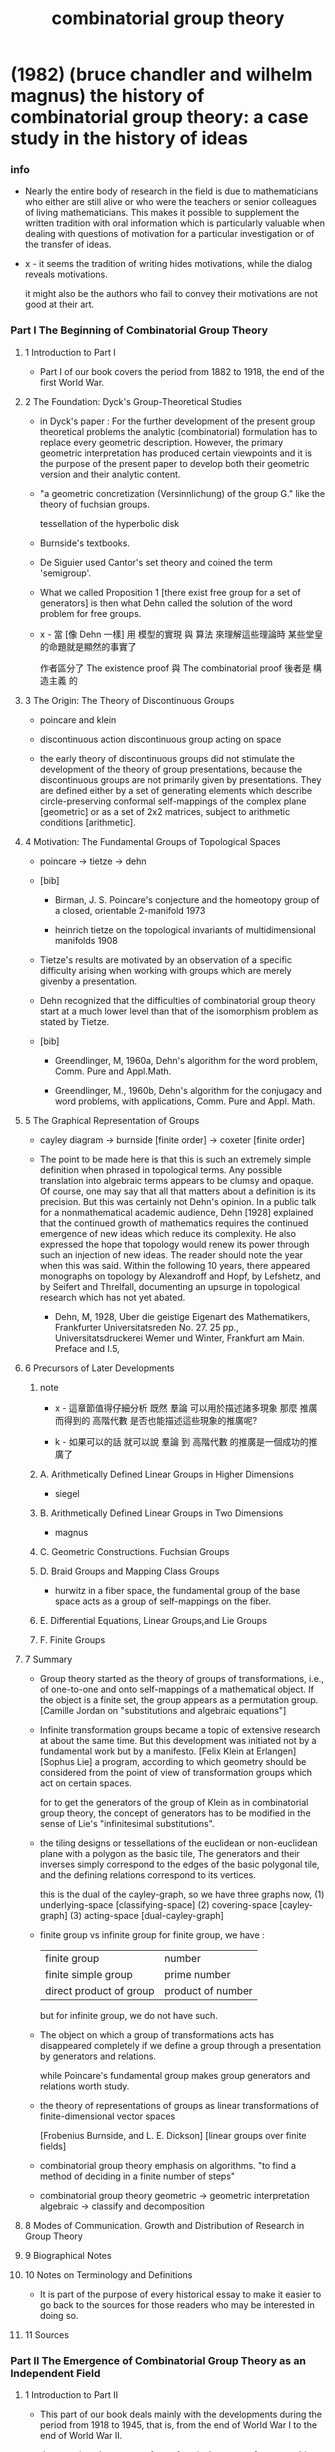 #+title: combinatorial group theory

* (1982) (bruce chandler and wilhelm magnus) the history of combinatorial group theory: a case study in the history of ideas

*** info

    - Nearly the entire body of research in the field
      is due to mathematicians who either are still alive
      or who were the teachers or senior colleagues of living mathematicians.
      This makes it possible to supplement the written tradition
      with oral information which is particularly valuable
      when dealing with questions of motivation
      for a particular investigation or of the transfer of ideas.

    - x -
      it seems the tradition of writing hides motivations,
      while the dialog reveals motivations.

      it might also be the authors who fail to convey their motivations
      are not good at their art.

*** Part I The Beginning of Combinatorial Group Theory

***** 1 Introduction to Part I

      - Part I of our book covers the period from 1882 to 1918,
        the end of the first World War.

***** 2 The Foundation: Dyck's Group-Theoretical Studies

      - in Dyck's paper :
        For the further development of the present group theoretical problems
        the analytic (combinatorial) formulation has to replace every geometric description.
        However, the primary geometric interpretation has produced certain viewpoints
        and it is the purpose of the present paper
        to develop both their geometric version and their analytic content.

      - "a geometric concretization (Versinnlichung) of the group G."
        like the theory of fuchsian groups.

        tessellation of the hyperbolic disk

      - Burnside's textbooks.

      - De Siguier used Cantor's set theory
        and coined the term 'semigroup'.

      - What we called Proposition 1
        [there exist free group for a set of generators]
        is then what Dehn called the solution of the word problem for free groups.

      - x -
        當 [像 Dehn 一樣]
        用 模型的實現 與 算法 來理解這些理論時
        某些堂皇的命題就是顯然的事實了

        作者區分了 The existence proof 與 The combinatorial proof
        後者是 構造主義 的

***** 3 The Origin: The Theory of Discontinuous Groups

      - poincare and klein

      - discontinuous action
        discontinuous group acting on space

      - the early theory of discontinuous groups did not stimulate
        the development of the theory of group presentations,
        because the discontinuous groups are not primarily given by presentations.
        They are defined either by a set of generating elements
        which describe circle-preserving conformal self-mappings of the complex plane [geometric]
        or as a set of 2x2 matrices, subject to arithmetic conditions [arithmetic].

***** 4 Motivation: The Fundamental Groups of Topological Spaces

      - poincare -> tietze -> dehn

      - [bib]

        - Birman, J. S.
          Poincare's conjecture and the homeotopy group of a closed, orientable 2-manifold
          1973

        - heinrich tietze
          on the topological invariants of multidimensional manifolds
          1908

      - Tietze's results are motivated by an observation of a specific difficulty
        arising when working with groups which are merely givenby a presentation.

      - Dehn recognized that the difficulties of combinatorial group theory
        start at a much lower level than that of the isomorphism problem as stated by Tietze.

      - [bib]

        - Greendlinger, M, 1960a,
          Dehn's algorithm for the word problem,
          Comm. Pure and Appl.Math.

        - Greendlinger, M., 1960b,
          Dehn's algorithm for the conjugacy and word problems, with applications,
          Comm. Pure and Appl. Math.

***** 5 The Graphical Representation of Groups

      - cayley diagram -> burnside [finite order] -> coxeter [finite order]

      - The point to be made here is that
        this is such an extremely simple definition
        when phrased in topological terms.
        Any possible translation into algebraic terms
        appears to be clumsy and opaque.
        Of course, one may say that
        all that matters about a definition is its precision.
        But this was certainly not Dehn's opinion.
        In a public talk for a nonmathematical academic audience,
        Dehn [1928] explained that the continued growth of mathematics
        requires the continued emergence of new ideas which reduce its complexity.
        He also expressed the hope that
        topology would renew its power through such an injection of new ideas.
        The reader should note the year when this was said.
        Within the following 10 years,
        there appeared monographs on topology by
        Alexandroff and Hopf,
        by Lefshetz, and by Seifert and Threlfall,
        documenting an upsurge in topological research which has not yet abated.

        - Dehn, M, 1928,
          Uber die geistige Eigenart des Mathematikers,
          Frankfurter Universitatsreden No. 27. 25 pp.,
          Universitatsdruckerei Wemer und Winter, Frankfurt am Main.
          Preface and I.5,

***** 6 Precursors of Later Developments

******* note

        - x -
          這章節值得仔細分析
          既然 羣論 可以用於描述諸多現象
          那麼 推廣而得到的 高階代數 是否也能描述這些現象的推廣呢?

        - k -
          如果可以的話
          就可以說 羣論 到 高階代數 的推廣是一個成功的推廣了

******* A. Arithmetically Defined Linear Groups in Higher Dimensions

        - siegel

******* B. Arithmetically Defined Linear Groups in Two Dimensions

        - magnus

******* C. Geometric Constructions. Fuchsian Groups

******* D. Braid Groups and Mapping Class Groups

        - hurwitz
          in a fiber space, the fundamental group of the base space
          acts as a group of self-mappings on the fiber.

******* E. Differential Equations, Linear Groups,and Lie Groups

******* F. Finite Groups

***** 7 Summary

      - Group theory started as the theory of groups of transformations,
        i.e., of one-to-one and onto self-mappings of a mathematical object.
        If the object is a finite set, the group appears as a permutation group.
        [Camille Jordan on "substitutions and algebraic equations"]

      - Infinite transformation groups
        became a topic of extensive research at about the same time.
        But this development was initiated not by a fundamental work but by a manifesto.
        [Felix Klein at Erlangen]
        [Sophus Lie]
        a program, according to which
        geometry should be considered from the point of view
        of transformation groups which act on certain spaces.

        for to get the generators of the group of Klein as in combinatorial group theory,
        the concept of generators has to be modified
        in the sense of Lie's "infinitesimal substitutions".

      - the tiling designs or tessellations
        of the euclidean or non-euclidean plane
        with a polygon as the basic tile,
        The generators and their inverses
        simply correspond to the edges of the basic polygonal tile,
        and the defining relations correspond to its vertices.

        this is the dual of the cayley-graph,
        so we have three graphs now,
        (1) underlying-space [classifying-space]
        (2) covering-space [cayley-graph]
        (3) acting-space [dual-cayley-graph]

      - finite group vs infinite group
        for finite group, we have :
        | finite group            | number            |
        | finite simple group     | prime number      |
        | direct product of group | product of number |
        but for infinite group, we do not have such.

      - The object on which a group of transformations acts
        has disappeared completely
        if we define a group through a presentation by generators and relations.

        while Poincare's fundamental group
        makes group generators and relations worth study.

      - the theory of representations of groups
        as linear transformations of finite-dimensional vector spaces

        [Frobenius Burnside, and L. E. Dickson]
        [linear groups over finite fields]

      - combinatorial group theory emphasis on algorithms.
        "to find a method of deciding in a finite number of steps"

      - combinatorial group theory
        geometric -> geometric interpretation
        algebraic -> classify and decomposition

***** 8 Modes of Communication. Growth and Distribution of Research in Group Theory

***** 9 Biographical Notes

***** 10 Notes on Terminology and Definitions

      - It is part of the purpose of every historical essay
        to make it easier to go back to the sources for those readers
        who may be interested in doing so.

***** 11 Sources

*** Part II The Emergence of Combinatorial Group Theory as an Independent Field

***** 1 Introduction to Part II

      - This part of our book deals mainly with the developments during the period
        from 1918 to 1945, that is, from the end of World War I
        to the end of World War II.

      - the mapping class group of a surface
        is the group of automorphisms
        of the fundamental group of the surface.

        - x -
          how about mapping-class-group with fixed boundary?

***** 2 Free Groups and Their Automorphisms

      - Nielsen
        Hopf
        McCool

      - [bib]

        - McCool, J., 1974,
          A presentation of the automorphism group of a free group of finite rank

        - McCool, J. 1975a,
          On Nielsen's presentation of the automorphism group of a free group

        - McCool, J., 1975b,
          Some finitely presented subgroups of the automorphism group of a freegroup

***** 3 The Reidemeister-Schreier Method

***** 4 Free Products and Free Products with Amalgamations

***** 5 One-Relator Groups

***** 6 Metabelian Groups and Related Topics

***** 7 Commutator Calculus and the Lower Central Series

***** 8 Varieties of Groups

***** 9 Topological Properties of Groups and Group Extensions

      - this may be described as
        a method of associating a topological cell complex
        with the group and deriving results about the group from this association.

      - it was shown that
        the association of cell complexes and groups
        leads to a purely algebraicde finition of homology and cohomology groups
        belonging to any given group G which are invariants of G.

***** 10 Notes on Special Groups

***** 11 Postscript: The Impact of Mathematical Logic

***** 12 Modes of Communication

***** 13 Geographical Distribution of Research and Effects of Migration

***** 14 Organization of Knowledge

* (1989) (daniel cohen) combinatorial group theory: a topological approach

*** info

    - the author, daniel cohen, is influenced by
      ralph fox, hanna neumann and roger lyndon.

*** 1 combinatorial group theory

***** 1.1 free groups

***** 1.2 generators and relators

***** 1.3 free products

***** 1.4 pushouts and amalgamated free products

***** 1.5 hnn extensions

*** 2 spaces and their paths

***** 2.1 some point-set topology

***** 2.2 paths and homotopies

*** 3 groupoids

***** 3.1 groupoids

***** 3.2 direct limits

*** 4 the fundamental groupoid and the fundamental group

***** 4.1 the fundamental groupoid and the fundamental group

***** 4.2 van kampen's theorem

***** 4.3 covering spaces

***** 4.4 the circle and the complex plane

***** 4.5 joins and weak joins

*** 5 complexes

***** 5.1 graphs

***** 5.2 complexes and their fundamental groups

***** 5.3 free groups and their automorphisms

***** 5.4 coverings of complexes

***** 5.5 subdivisions

***** 5.6 geometric realisations

*** 6 coverings of spaces and complexes

*** 7 coverings and group theory

*** 8 bass-serre theory

***** 8.1 trees and free groups

***** 8.2 nielsen's method

***** 8.3 graphs of groups

***** 8.4 the structure theorems

***** 8.5 applications of the structure theorems

***** 8.6 construction of trees

*** 9 decision problems

***** 9.1 decision problems in general

***** 9.2 some easy decision problems in groups

***** 9.3 the word problem

***** 9.4 modular machines and unsolvable word problems

***** 9.5 some other unsolvable problems

***** 9.6 higman's embedding theorem

***** 9.7 groups with one relator

*** 10 further topics

***** 10.1 small cancellation theory

***** 10.2 other topics

* (1993) two-dimensional homotopy and combinatorial group theory

* (2008) (dmitry kozlov) combinatorial algebraic topology

* (2005) the geometry of the word problem for finitely generated groups

*** (Noel Brady) Dehn Functions and Non-Positive Curvature

*** (Tim Riley) Filling Functions

***** Introduction

      - Group action
      - word metric
      - Cayley graph
      - Cayley 2-complex
      - Asymptotic cones
      - Filling functions

***** 1 Filling Functions

******* 1.1 Van Kampen diagrams

        - (cayley-2-complex x) :=
          (universal-covering presentation-2-complex x)

        - van Kampen diagram of (= w identity)

******* 1.2 Filling functions via van Kampen diagrams

        - for a van Kampen diagram we can define :
          area
          intrinsic diameter
          extrinsic diameter
          gallery length
          filling length
          DGL

        - A shelling of ∆
          is a combinatorial null-homotopy of ∆
          down to its base vertex.
          [note about the concept of "combinatorial homotopy"]

******* 1.3 Example: combable groups

******* 1.4 Filling functions interpreted algebraically

******* 1.5 Filling functions interpreted computationally

******* 1.6 Filling functions for Riemannian manifolds

******* 1.7 Quasi-isometry invariance

***** 2 Relationships Between Filling Functions

******* 2.1 The Double Exponential Theorem

******* 2.2 Filling length and duality of spanning trees in planar graphs

******* 2.3 Extrinsic diameter versus intrinsic diameter

******* 2.4 Free filling length

***** 3 Example: Nilpotent Groups

******* 3.1 The Dehn and filling length functions

******* 3.2 Open questions

***** 4 Asymptotic Cones

******* 4.1 The definition

******* 4.2 Hyperbolic groups

******* 4.3 Groups with simply connected asymptotic cones

******* 4.4 Higher dimensions

*** (Hamish Short) Diagrams and Groups

* (1955) (robert c. james) combinatorial topology of surfaces

*** note

    - also about normal form.

* (1982) intuitive combinatorial topology

  - Translated from the Russian, Naglyadnaya topologiya (§) 1982 Nauka.
